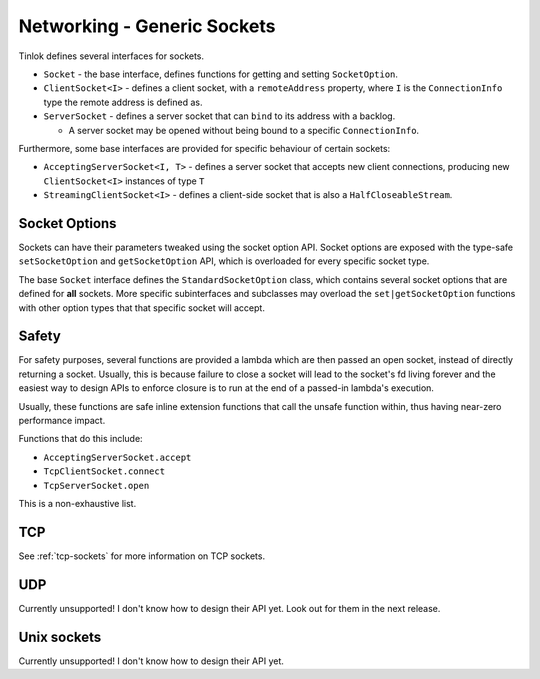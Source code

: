 .. _sockets:

Networking - Generic Sockets
============================

Tinlok defines several interfaces for sockets.

* ``Socket`` - the base interface, defines functions for getting and setting ``SocketOption``.

* ``ClientSocket<I>`` - defines a client socket, with a ``remoteAddress`` property, where ``I`` is
  the ``ConnectionInfo`` type the remote address is defined as.

* ``ServerSocket`` - defines a server socket that can ``bind`` to its address with a backlog.

  - A server socket may be opened without being bound to a specific ``ConnectionInfo``.

Furthermore, some base interfaces are provided for specific behaviour of certain sockets:

* ``AcceptingServerSocket<I, T>`` - defines a server socket that accepts new client connections,
  producing new ``ClientSocket<I>`` instances of type ``T``

* ``StreamingClientSocket<I>`` - defines a client-side socket that is also a
  ``HalfCloseableStream``.

Socket Options
--------------

Sockets can have their parameters tweaked using the socket option API. Socket options are exposed
with the type-safe ``setSocketOption`` and ``getSocketOption`` API, which is overloaded for every
specific socket type.

The base ``Socket`` interface defines the ``StandardSocketOption`` class, which contains several
socket options that are defined for **all** sockets. More specific subinterfaces and subclasses
may overload the ``set|getSocketOption`` functions with other option types that that specific
socket will accept.

Safety
------

For safety purposes, several functions are provided a lambda which are then passed an open
socket, instead of directly returning a socket. Usually, this is because failure to close a
socket will lead to the socket's fd living forever and the easiest way to design APIs to enforce
closure is to run at the end of a passed-in lambda's execution.

Usually, these functions are safe inline extension functions that call the unsafe function
within, thus having near-zero performance impact.

Functions that do this include:

* ``AcceptingServerSocket.accept``
* ``TcpClientSocket.connect``
* ``TcpServerSocket.open``

This is a non-exhaustive list.

TCP
---

See :ref:`tcp-sockets` for more information on TCP sockets.

UDP
---

Currently unsupported! I don't know how to design their API yet. Look out for them in the next
release.

Unix sockets
------------

Currently unsupported! I don't know how to design their API yet.

